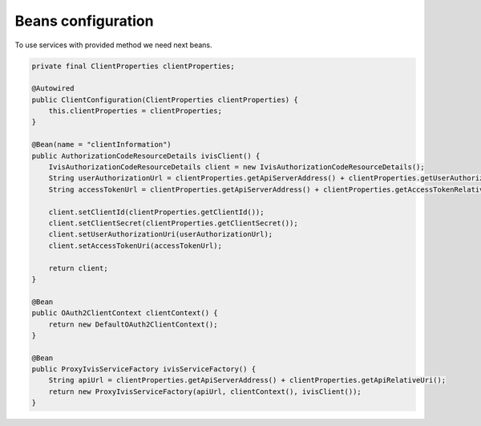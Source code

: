 Beans configuration
===================

To use services with provided method we need next beans.

.. code-block:: java

    private final ClientProperties clientProperties;

    @Autowired
    public ClientConfiguration(ClientProperties clientProperties) {
        this.clientProperties = clientProperties;
    }

    @Bean(name = "clientInformation")
    public AuthorizationCodeResourceDetails ivisClient() {
        IvisAuthorizationCodeResourceDetails client = new IvisAuthorizationCodeResourceDetails();
        String userAuthorizationUrl = clientProperties.getApiServerAddress() + clientProperties.getUserAuthorizationRelativeUri();
        String accessTokenUrl = clientProperties.getApiServerAddress() + clientProperties.getAccessTokenRelativeUri();

        client.setClientId(clientProperties.getClientId());
        client.setClientSecret(clientProperties.getClientSecret());
        client.setUserAuthorizationUri(userAuthorizationUrl);
        client.setAccessTokenUri(accessTokenUrl);

        return client;
    }

    @Bean
    public OAuth2ClientContext clientContext() {
        return new DefaultOAuth2ClientContext();
    }

    @Bean
    public ProxyIvisServiceFactory ivisServiceFactory() {
        String apiUrl = clientProperties.getApiServerAddress() + clientProperties.getApiRelativeUri();
        return new ProxyIvisServiceFactory(apiUrl, clientContext(), ivisClient());
    }


